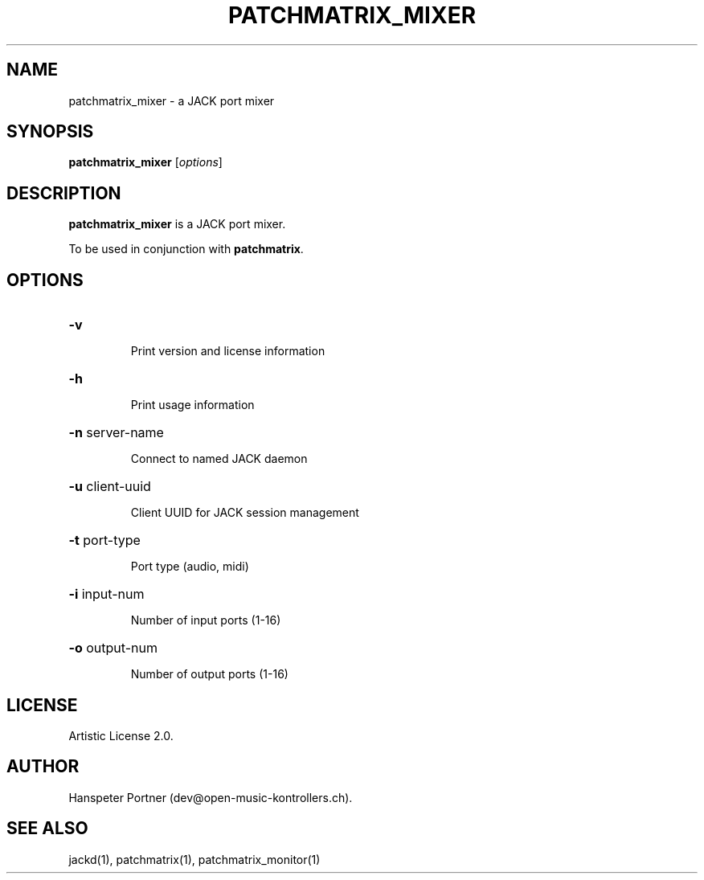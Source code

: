 .TH PATCHMATRIX_MIXER "1" "April 27, 2017"

.SH NAME
patchmatrix_mixer \- a JACK port mixer

.SH SYNOPSIS
.B patchmatrix_mixer
[\fIoptions\fR]

.SH DESCRIPTION
\fBpatchmatrix_mixer\fP is a JACK port mixer.
.PP
To be used in conjunction with \fBpatchmatrix\fP.

.SH OPTIONS
.HP
\fB\-v\fR
.IP
Print version and license information

.HP
\fB\-h\fR
.IP
Print usage information

.HP
\fB\-n\fR server-name
.IP
Connect to named JACK daemon

.HP
\fB\-u\fR client-uuid
.IP
Client UUID for JACK session management

.HP
\fB\-t\fR port-type
.IP
Port type (audio, midi)

.HP
\fB\-i\fR input-num
.IP
Number of input ports (1-16)

.HP
\fB\-o\fR output-num
.IP
Number of output ports (1-16)

.SH LICENSE
Artistic License 2.0.

.SH AUTHOR
Hanspeter Portner (dev@open-music-kontrollers.ch).

.SH SEE ALSO
jackd(1), patchmatrix(1), patchmatrix_monitor(1)
